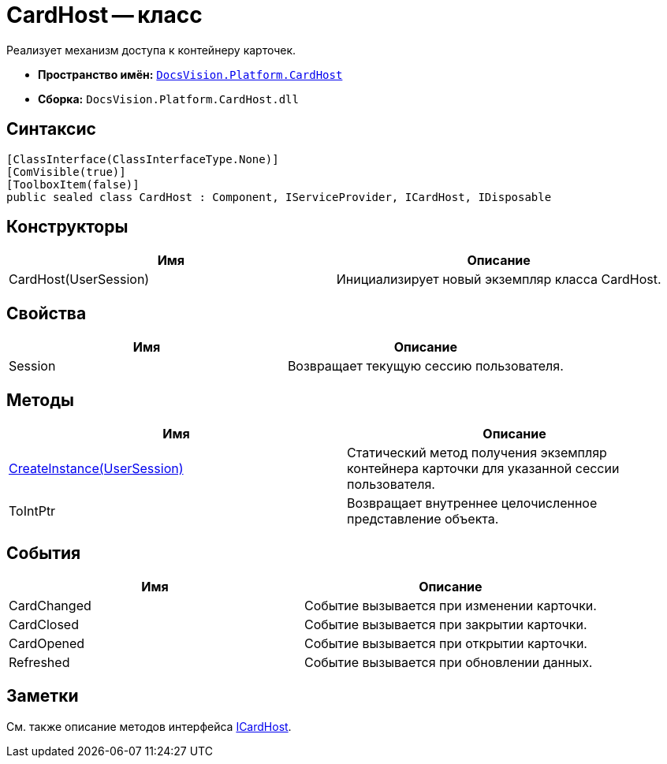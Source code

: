 = CardHost -- класс

Реализует механизм доступа к контейнеру карточек.

* *Пространство имён:* `xref:api/DocsVision/Platform/CardHost/CardHost_NS.adoc[DocsVision.Platform.CardHost]`
* *Сборка:* `DocsVision.Platform.CardHost.dll`

== Синтаксис

[source,csharp]
----
[ClassInterface(ClassInterfaceType.None)]
[ComVisible(true)]
[ToolboxItem(false)]
public sealed class CardHost : Component, IServiceProvider, ICardHost, IDisposable
----

== Конструкторы

[cols=",",options="header"]
|===
|Имя |Описание
|CardHost(UserSession) |Инициализирует новый экземпляр класса CardHost.
|===

== Свойства

[cols=",",options="header"]
|===
|Имя |Описание
|Session |Возвращает текущую сессию пользователя.
|===

== Методы

[cols=",",options="header"]
|===
|Имя |Описание
|xref:api/DocsVision/Platform/CardHost/CardHost.CreateInstance_MT.adoc[CreateInstance(UserSession)] |Статический метод получения экземпляр контейнера карточки для указанной сессии пользователя.
|ToIntPtr |Возвращает внутреннее целочисленное представление объекта.
|===

== События

[cols=",",options="header"]
|===
|Имя |Описание
|CardChanged |Событие вызывается при изменении карточки.
|CardClosed |Событие вызывается при закрытии карточки.
|CardOpened |Событие вызывается при открытии карточки.
|Refreshed |Событие вызывается при обновлении данных.
|===

== Заметки

См. также описание методов интерфейса xref:api/DocsVision/Platform/CardHost/ICardHost_IN.adoc[ICardHost].
